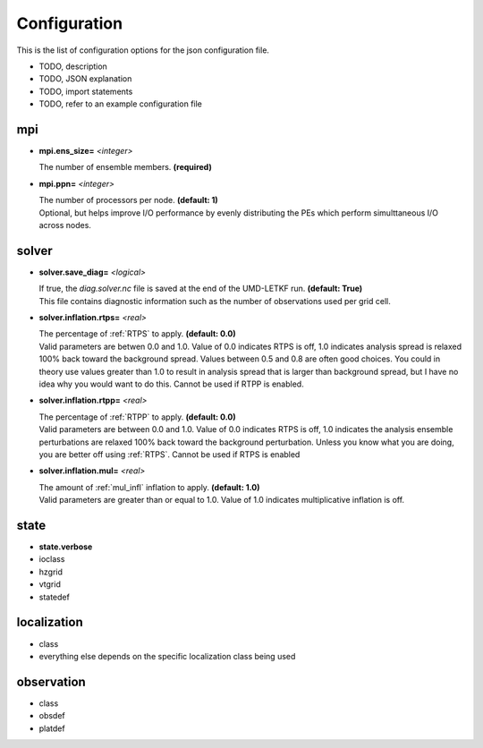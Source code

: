 Configuration
===================

This is the list of configuration options for the json configuration file.

* TODO, description
* TODO, JSON explanation
* TODO, import statements
* TODO, refer to an example configuration file
  
  
mpi
---------

* **mpi.ens_size=** *<integer>*

  | The number of ensemble members.  **(required)**
  
* **mpi.ppn=** *<integer>*
  
  | The number of processors per node. **(default: 1)**
  | Optional, but helps improve I/O performance by evenly distributing the PEs which perform simulttaneous I/O across nodes. 


solver
---------

* **solver.save_diag=** *<logical>*

  | If true, the `diag.solver.nc` file is saved at the end of the UMD-LETKF run. **(default: True)**  
  | This file contains diagnostic information such as the number of observations used per grid cell.
  
  
* **solver.inflation.rtps=** *<real>*

  | The percentage of :ref:`RTPS` to apply. **(default: 0.0)**  
  | Valid parameters are betwen 0.0 and 1.0. Value of 0.0 indicates RTPS is off, 1.0 indicates analysis spread is relaxed 100% back toward the background spread. Values between 0.5 and 0.8 are often good choices. You could in theory use values greater than 1.0 to result in analysis spread that is larger than background spread, but I have no idea why you would want to do this. Cannot be used if RTPP is enabled.
  
* **solver.inflation.rtpp=** *<real>*

  | The percentage of :ref:`RTPP` to apply. **(default: 0.0)** 
  | Valid parameters are between 0.0 and 1.0. Value of 0.0 indicates RTPS is off, 1.0 indicates the analysis ensemble perturbations are relaxed 100% back toward the background perturbation. Unless you know what you are doing, you are better off using :ref:`RTPS`. Cannot be used if RTPS is enabled
  
* **solver.inflation.mul=** *<real>*

  | The amount of :ref:`mul_infl` inflation to apply. **(default: 1.0)**
  | Valid parameters are greater than or equal to 1.0. Value of 1.0 indicates multiplicative inflation is off.


state
--------

* **state.verbose**
* ioclass

* hzgrid
* vtgrid
* statedef


localization
-------------------

* class
* everything else depends on the specific localization class being used

observation
---------------

* class
* obsdef
* platdef
  
